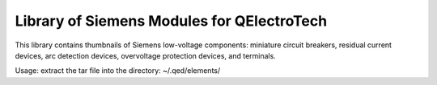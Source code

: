 Library of Siemens Modules for QElectroTech
===========================================

This library contains thumbnails of Siemens low-voltage components: miniature circuit
breakers, residual current devices, arc detection devices, overvoltage protection
devices, and terminals.

Usage: extract the tar file into the directory: ~/.qed/elements/
